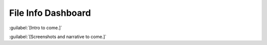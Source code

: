 ===================
File Info Dashboard
===================

:guilabel:`[Intro to come.]`

:guilabel:`[Screenshots and narrative to come.]`
